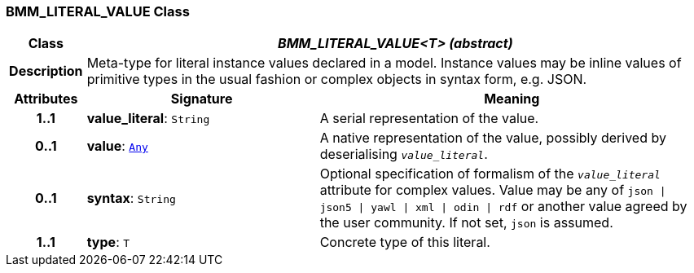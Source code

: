 === BMM_LITERAL_VALUE Class

[cols="^1,3,5"]
|===
h|*Class*
2+^h|*__BMM_LITERAL_VALUE<T> (abstract)__*

h|*Description*
2+a|Meta-type for literal instance values declared in a model. Instance values may be inline values of primitive types in the usual fashion or complex objects in syntax form, e.g. JSON.

h|*Attributes*
^h|*Signature*
^h|*Meaning*

h|*1..1*
|*value_literal*: `String`
a|A serial representation of the value.

h|*0..1*
|*value*: `link:/releases/BASE/{base_release}/foundation_types.html#_any_class[Any^]`
a|A native representation of the value, possibly derived by deserialising `_value_literal_`.

h|*0..1*
|*syntax*: `String`
a|Optional specification of formalism of the `_value_literal_` attribute for complex values. Value may be any of `json &#124; json5 &#124; yawl &#124; xml &#124; odin &#124; rdf` or another value agreed by the user community. If not set, `json` is assumed.

h|*1..1*
|*type*: `T`
a|Concrete type of this literal.
|===
